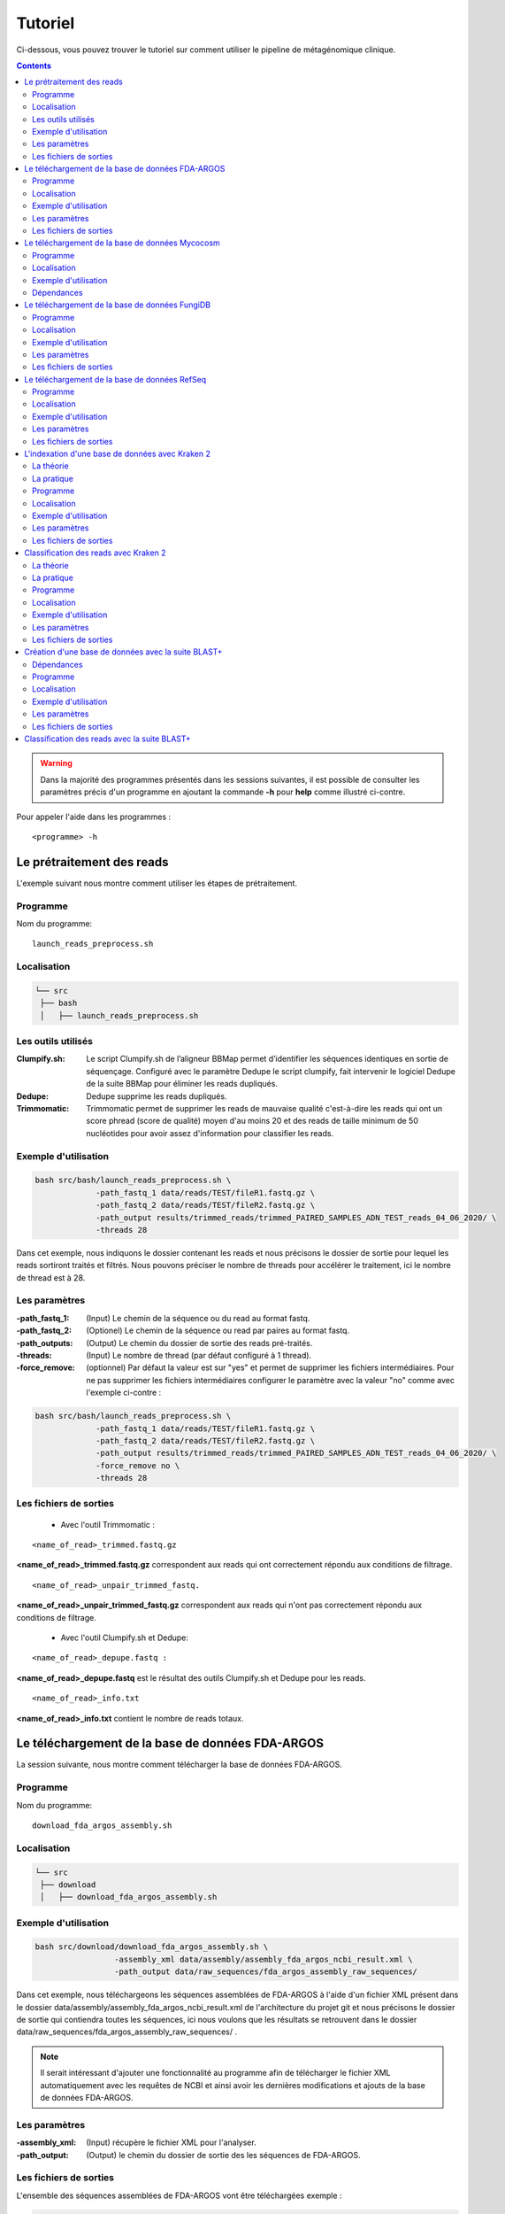 Tutoriel
########

Ci-dessous, vous pouvez trouver le tutoriel sur comment utiliser le pipeline de métagénomique clinique.

.. contents::
   :depth: 2

.. _pre_processing:

.. warning::
   Dans la majorité des programmes présentés dans les sessions suivantes, il est possible de consulter les paramètres précis d'un programme en ajoutant la commande **-h** pour **help** comme illustré ci-contre.


Pour appeler l'aide dans les programmes :
::

   <programme> -h

Le prétraitement des reads
---------------------------

L'exemple suivant nous montre comment utiliser les étapes de prétraitement.

Programme
~~~~~~~~~

Nom du programme::

   launch_reads_preprocess.sh

Localisation
~~~~~~~~~~~~

.. code-block:: sh

   └── src
    ├── bash
    │   ├── launch_reads_preprocess.sh

Les outils utilisés
~~~~~~~~~~~~~~~~~~~

:Clumpify.sh: Le script Clumpify.sh de l’aligneur BBMap permet d’identifier les séquences identiques en sortie de séquençage. Configuré avec le paramètre Dedupe le script clumpify, fait intervenir le logiciel Dedupe de la suite BBMap pour éliminer les reads dupliqués.

:Dedupe: Dedupe supprime les reads dupliqués.

:Trimmomatic: Trimmomatic permet de supprimer les reads de mauvaise qualité c'est-à-dire les reads qui ont un score phread (score de qualité) moyen d'au moins 20 et des reads de taille minimum de 50 nucléotides pour avoir assez d'information pour classifier les reads.

Exemple d'utilisation
~~~~~~~~~~~~~~~~~~~~~


.. code-block:: sh

   bash src/bash/launch_reads_preprocess.sh \
		-path_fastq_1 data/reads/TEST/fileR1.fastq.gz \
		-path_fastq_2 data/reads/TEST/fileR2.fastq.gz \
                -path_output results/trimmed_reads/trimmed_PAIRED_SAMPLES_ADN_TEST_reads_04_06_2020/ \
                -threads 28

Dans cet exemple, nous indiquons le dossier contenant les reads et nous précisons le dossier de sortie pour lequel les reads sortiront traités et filtrés. Nous pouvons préciser le nombre de threads pour accélérer le traitement, ici le nombre de thread est à 28.

Les paramètres
~~~~~~~~~~~~~~

:-path_fastq_1: (Input) Le chemin de la séquence ou du read au format fastq.

:-path_fastq_2: (Optionel) Le chemin de la séquence ou read par paires au format fastq.
   
:-path_outputs: (Output) Le chemin du dossier de sortie des reads pré-traités. 

:-threads: (Input) Le nombre de thread (par défaut configuré à 1 thread).

:-force_remove: (optionnel) Par défaut la valeur est sur "yes" et permet de supprimer les fichiers intermédiaires. Pour ne pas supprimer les fichiers intermédiaires configurer le paramètre avec la valeur "no" comme avec l'exemple ci-contre :

.. code-block:: sh

   bash src/bash/launch_reads_preprocess.sh \
   		-path_fastq_1 data/reads/TEST/fileR1.fastq.gz \
		-path_fastq_2 data/reads/TEST/fileR2.fastq.gz \
		-path_output results/trimmed_reads/trimmed_PAIRED_SAMPLES_ADN_TEST_reads_04_06_2020/ \
                -force_remove no \
                -threads 28

Les fichiers de sorties
~~~~~~~~~~~~~~~~~~~~~~~

   * Avec l'outil Trimmomatic :

::

   <name_of_read>_trimmed.fastq.gz  

**<name_of_read>_trimmed.fastq.gz** correspondent aux reads qui ont correctement répondu aux conditions de filtrage.

::

   <name_of_read>_unpair_trimmed_fastq.

**<name_of_read>_unpair_trimmed_fastq.gz** correspondent aux reads qui n'ont pas correctement répondu aux conditions de filtrage.

   * Avec l'outil Clumpify.sh et Dedupe:

::

   <name_of_read>_depupe.fastq :

**<name_of_read>_depupe.fastq** est le résultat des outils Clumpify.sh et Dedupe pour les reads.

::

   <name_of_read>_info.txt

**<name_of_read>_info.txt** contient le nombre de reads totaux.


.. _download_FDA_ARGOS:

Le téléchargement de la base de données FDA-ARGOS
-------------------------------------------------

La session suivante, nous montre comment télécharger la base de données FDA-ARGOS.

Programme
~~~~~~~~~

Nom du programme::

   download_fda_argos_assembly.sh

Localisation
~~~~~~~~~~~~

.. code-block:: sh

   └── src
    ├── download
    │   ├── download_fda_argos_assembly.sh


Exemple d'utilisation
~~~~~~~~~~~~~~~~~~~~~

.. code-block:: sh

   bash src/download/download_fda_argos_assembly.sh \
                    -assembly_xml data/assembly/assembly_fda_argos_ncbi_result.xml \
                    -path_output data/raw_sequences/fda_argos_assembly_raw_sequences/

Dans cet exemple, nous téléchargeons les séquences assemblées de FDA-ARGOS à l'aide d'un fichier XML présent dans le dossier data/assembly/assembly_fda_argos_ncbi_result.xml de l'architecture du projet git et nous précisons le dossier de sortie qui contiendra toutes les séquences, ici nous voulons que les résultats se retrouvent dans le dossier data/raw_sequences/fda_argos_assembly_raw_sequences/ .

.. note::
   Il serait intéressant d'ajouter une fonctionnalité au programme afin de télécharger le fichier XML automatiquement avec les requêtes de NCBI et ainsi avoir les dernières modifications et ajouts de la base de données FDA-ARGOS.

Les paramètres
~~~~~~~~~~~~~~

:-assembly_xml: (Input) récupère le fichier XML pour l'analyser.

:-path_output: (Output) le chemin du dossier de sortie des les séquences de FDA-ARGOS. 

Les fichiers de sorties
~~~~~~~~~~~~~~~~~~~~~~~

L'ensemble des séquences assemblées de FDA-ARGOS vont être téléchargées exemple :

.. code-block:: sh

   ├── GCF_000626615.2_ASM62661v3_genomic.fna
   ├── GCF_000783435.2_ASM78343v2_genomic.fna
   ├── GCF_000783445.2_ASM78344v2_genomic.fna
   ├── GCF_000783455.2_ASM78345v2_genomic.fna
   ├── GCF_000783465.2_ASM78346v2_genomic.fna
   ├── ... 

.. _download_Mycocosm:

Le téléchargement de la base de données Mycocosm
------------------------------------------------

La session suivante, nous montre comment télécharger la base de données Mycocosm.

Programme
~~~~~~~~~

Nom du programme::

   download_mycocosm_scaffolds.sh

Localisation
~~~~~~~~~~~~

.. code-block:: sh

   └── src
    ├── download
    │   ├── download_mycocosm_scaffolds.sh

Pour pouvoir télécharger les séquences de Mycocosm, plusieurs étapes doivent être réalisées.

(1) Créer un compte sur le site du JGI *Joint Genome Institure* https://contacts.jgi.doe.gov/registration/new

(2) Confirmer votre inscription par mail.

(3) Exécuter le programme.

Exemple d'utilisation
~~~~~~~~~~~~~~~~~~~~~

.. code-block:: sh

      bash src/download/download_mycocosm_scaffolds.sh \
                        -username mail@a.com\
                        -password azerty \
                        -path_output data/raw_sequences/mycoccosm_fungi_ncbi_scaffolds/

Dans cet exemple, nous téléchargeons les scaffolds de la base de données Mycocosm en indiquant notre adresse mail avec le mot de passe associé (l'adresse mail et le mot de passe sont donnés ici à titre d'exemple et ne sont pas utilisables). Nous indiquons ensuite le chemin de sortie avec le paramètre -path_output, ici les scaffolds iront dans le dossier de sortie data/raw_sequences/mycoccosm_fungi_ncbi_scaffolds/ .

Dépendances
~~~~~~~~~~~

Le programme dépend de deux scripts Python :

Le premier script Python est :

::

   src/download/download_scaffold_mycocosm_jgi.py

**download_scaffold_mycocosm_jgi.py** va télécharger :

   * le cookie,
   * le fichier XML,
   * les séquences scaffolds,
   * et créer un fichier récapitulatif en format csv *(The comma-separated values)*. 

Le second script Python est :

::

   src/python/jgi_id_to_ncbi_id_taxonomy.py

**jgi_id_to_ncbi_id_taxonomy.py** associe les identifiants taxonomiques utilisés par JGI dans les scaffold et convertis en identifiant taxonomique du NCBI.

.. note::
   Cette conversion est nécessaire, car elle permet l'indexation des bases de données avec le logiciel Kraken 2. Kraken 2 (utilisé dans la suite du tutoriel) utilise et la taxonomie de référence du NCBI et l'algorithme de k-mer pour classifier les reads rapidement (voir section.). 

.. _download_FungiDB:

Le téléchargement de la base de données FungiDB
-----------------------------------------------

La session suivante, nous montre comment télécharger la base de données FungiDB.

Programme
~~~~~~~~~

Nom du programme::

   download_fungi_database_release_3.0.sh

Localisation
~~~~~~~~~~~~

.. code-block:: sh

   └── src
    ├── download
    │   ├── download_fungi_database_release_3.0.sh

Exemple d'utilisation
~~~~~~~~~~~~~~~~~~~~~

.. code-block:: sh

      bash src/download/download_fungi_database_release_3.0.sh \
                        -path_output data/raw_sequences/fungi_db_all_genomes_06_07_2020/

Dans cet exemple, nous téléchargeons la base de données FungiDB et nous précisons le dossier de sortie qui est data/raw_sequences/fungi_db_all_genomes_06_07_2020/ .


Les paramètres
~~~~~~~~~~~~~~

:-path_output: (Output) Le chemin du dossier de sortie des séquences de FungiDB. 


Les fichiers de sorties
~~~~~~~~~~~~~~~~~~~~~~~

L'ensemble des séquences de FungiDB vont être téléchargées exemple :

.. code-block:: sh

   ├── FungiDB-3.0_Aaculeatus_ATCC16872_Genome.fasta
   ├── FungiDB-3.0_Acapsulatus_G186AR_Genome.fasta
   ├── FungiDB-3.0_Acapsulatus_NAm1_Genome.fasta
   ├── FungiDB-3.0_Acarbonarius_ITEM5010_Genome.fasta
   ├── FungiDB-3.0_Aclavatus_NRRL1_Genome.fasta
   ├── ...


.. _download_RefSeq:

Le téléchargement de la base de données RefSeq
----------------------------------------------

La session suivante, nous montre comment télécharger la base de données RefSeq.


Programme
~~~~~~~~~

Nom du programme::

   download_refseq_sequences.sh

Localisation
~~~~~~~~~~~~

.. code-block:: sh

   └── src
    ├── download
    │   ├── download_refseq_sequences.sh

Exemple d'utilisation
~~~~~~~~~~~~~~~~~~~~~

.. code-block:: sh

      bash src/download/download_refseq_sequences.sh \                        
           -type_db viral \                                                   
           -type_sq genomic \                                                 
           -path_output data/raw_sequences/refseq_viral/

Dans cet exemple, nous téléchargeons les séquences virales de la base de données RefSeq en précisant le type de la base de données qui est donc -type_db viral et quel type de séquence nous voulons entre le génome et/ou les protéines, ici nous choisissons le génome en indiquant -type_sq genomic. Les différentes séquences téléchargées iront dans le dossier de sortie data/raw_sequences/refseq_viral/.

Les paramètres
~~~~~~~~~~~~~~

:-type_db: (Input) quel type de librairie à télécharger.

.. note::
   La liste de tous les organismes que l'on peut télécharger avec le programme ci-dessus :

   *   bacteria
   *   viral
   *   archaea
   *   fungi
   *   invertebrate
   *   mitochondrion
   *   plant
   *   plasmid
   *   plastid
   *   protozoa
   *   vertebrate_mammalian
   *   human

Avec le programme, nous pouvons télécharger plusieurs librairies à la fois, mais il faut ajouter des guillemets pour indiquer que l'on veut ajouter plusieurs paramètres comme illustrés dans l'exemple suivant :

.. code-block:: sh

   bash src/download/download_refseq_sequences.sh \                        
           -type_db "viral bacteria" \                                             
           -type_sq "genomic protein" \                                            
           -path_output data/raw_sequences/refseq_viral_bacteria_genomics_proteins/

Dans cet exemple, nous téléchargeons les séquences génomiques et protéiques des virus et bactéries de la base de données RefSeq.

:-type_sq: (Optionel) précise le type de séquence à télécharger. Le choix se limite aux protéines (protein) et/ou génomes (genomic). Par défaut, c'est le génome qui est téléchargé si cet argument n'est pas précisé.

:-path_output: (Output) le chemin du dossier de sortie des séquences de RefSeq.


Les fichiers de sorties
~~~~~~~~~~~~~~~~~~~~~~~

L'ensemble des séquences de RefSeq vont être téléchargées exemple :

.. code-block:: sh

   .
   ├── viral.1.1.genomic.fna.gz
   └── viral.2.1.genomic.fna.gz

.. _indexation_kraken2:

L'indexation d'une base de données avec Kraken 2
------------------------------------------------

Le logiciel Kraken 2 propose :

1. l'indexation avec l'algorithme de k-mer d'une base de données,
2. la classification taxonomique des reads.

.. note::
   L'étape d'indexation de la base de données est la plus coûteuse en ressources et en temps. Une fois construite, la base de données de Kraken 2 est conservée, et n’a besoin d’être reconstruite que si une mise à jour est nécessaire.


La théorie
~~~~~~~~~~

.. image:: images/indexation_kraken_2.png
   :width: 400
   :alt: Indexation des librairies de séquences avec Kraken 2
   :align: right

Schéma des étapes d'indexation d'une base de données avec le logiciel Kraken 2 (image par Zygnematophyce).

1. Une base de données est une librairie de génomes (étape 1) qui recense l’ensemble des séquences génomiques.
2. Pour indexer la base de données sélectionnée, l’algorithme de Kraken 2 va ensuite hacher (étape 2) chaque génome de la base de données en fragments appelés k-mers de 31 nucléotides.
3. Chaque k-mer est ajouté à la base de données et obtient un numéro d’identification taxonomique (étape 3). Si c’est un nouveau k-mer, l’identifiant taxonomique de l’espèce d‘où il provient lui est associé.

.. note::
     Si le k-mer est déjà présent dans la base de données, l’ancêtre commun le plus proche (LCA) des deux identifiants taxonomiques est utilisé pour identifier ce fragment.

.. seealso:: Les informations sur les taxons sont obtenues à partir de la base de données taxonomique du NCBI.

La pratique
~~~~~~~~~~~

La session qui suit nous montre comment indexer la base de données avec l'algorithme de k-mer et l'outil Kraken 2.

Programme
~~~~~~~~~

Nom du programme::

   create_kraken_database.sh

Localisation
~~~~~~~~~~~~

.. code-block:: sh

   └── src
    ├── bash
    │   ├── create_kraken_database.sh


Exemple d'utilisation
~~~~~~~~~~~~~~~~~~~~~

.. code-block:: sh

   bash src/bash/create_kraken_database.sh \
                -path_seq data/raw_sequences/fda_argos_raw_genomes_assembly_06_06_2020/ \
                -path_db data/databases/kraken_2/fda_argos_with_none_library_kraken_database_07_06_2020/ \
                -type_db none \
                -threads 30

Dans cet exemple, nous créons une base de données indexée à partir d'une librairie de séquence. Ici, les séquences assemblées de la base de données FDA-ARGOS qui se trouvent dans data/raw_sequences/fda_argos_raw_genomes_assembly_06_06_2020/ est la librairie choisie (voir :ref:`le téléchargement de la base de données FDA-ARGOS <download_FDA_ARGOS>`). Ensuite, avec le paramètre -path_db nous précisons le chemin de sortie pour notre base de données indexée ici le chemin sera data/databases/kraken_2/fda_argos_with_none_library_kraken_database_07_06_2020/.

Le paramètre -type_db est le paramètre qui détermine le type de la base de données. Nous avons choisi de ne pas rajouter d'autre libraire à notre base de données notre type est donc "none". 

.. note::
   Kraken 2 propose une multitude de librairies qui peuvent être rajoutées à notre base de données. La liste non exhaustive des possibilités :

   * none : Paramètre qui empêche le téléchargement et l'installation d'une ou plusieurs bibliothèques de référence
   * bacteria : RefSeq génomes / protéines bactériens complets
   * viral : RefSeq génome / protéines virales complètes
   * human : génome / protéines humains GRCh38
   * fungi : RefSeq génomes / protéines fongiques complets
   * ...

.. seealso::
   Pour voir l'ensemble de la liste : https://github.com/DerrickWood/kraken2/wiki/Manual#custom-databases

Et enfin le nombre de threads pour accélérer le processus, ici le nombre de threads est à 30.


Les paramètres
~~~~~~~~~~~~~~

:-path_seq: (Input) Chemin du dossier de la librairie de séquences sous format fna ou fasta.
:-path_db: (Output) Chemin du dossier de sortie pour créer et indexer notre base de données.
:-type_db: (Input) quel type de librairie ajouter à notre base de données (choix : none, viral, fungi ...).
:-threads: (Input) le nombre de threads pour indexer la base de données plus rapidement.
:-taxonomy: (Optional) Dossier contenant la taxonomie du NCBI téléchargée par Kraken 2.

.. note::
   Dans le cas où l’on a téléchargé la taxonomie du NCBI en dehors de Kraken 2, on peut préciser le paramètre -taxonomy. Par défaut, le script va télécharger la taxonomie du NCBI automatiquement si le paramètre n’est pas précisé.

Les fichiers de sorties
~~~~~~~~~~~~~~~~~~~~~~~

Les fichiers de sorties sont les suivants :

   * **hash.k2d** : Les mappages de taxons.
   * **opts.k2d** : Les options utilisées pour créer la base de données.
   * **taxo.k2d** : Les informations taxonomiques utilisées pour créer la base de données.

.. note::
   Par défaut, le script supprime les fichiers intermédiaires.

.. _classification_kraken2:

Classification des reads avec Kraken 2
--------------------------------------

La session suivante nous montre comment classifier un échantillon de reads avec le logiciel Kraken 2.

.. warning::
   La classification des reads ne peut se faire sans une base de données de référence indexée par le logiciel Kraken 2 (voir :ref:`L'indexation d'une base de données avec Kraken 2 <indexation_kraken2>`).


La théorie
~~~~~~~~~~

.. image:: images/classification_kraken2.png
   :width: 450
   :alt: Classification des reads avec Kraken 2
   :align: right

Schéma des étapes de l'identification taxonomique d'une séquence cible avec le logiciel Kraken 2 (image par Zygnematophyce).

Pour classer une séquence, la séquence cible est fragmentée en tous les k-mers possibles de 31 nucléotides (étape 1). Chaque k-mer de la séquence cible est confronté à une base de données indexée par Kraken 2 (voir :ref:`L'indexation d'une base de données avec Kraken 2 <indexation_kraken2>`) par correspondance exacte de k-mers, et un identifiant taxonomique lui est assigné (étape 2).

Avec la liste complète des identifiants taxonomiques associés à un read, l’algorithme reproduit un arbre taxonomique où chaque nœud correspond à un identifiant taxonomique (étape 3). Dans l'arbre de classification, le nombre de k-mers mappés est comptabilisé et permet d’apporter du poids au nombre de k-mers dans la séquence associée au taxon du nœud de l’arbre (étape 4). La branche avec la somme la plus grande est choisie, et la feuille de cette branche (exemple le nœud à l’extrémité) est utilisée pour identifier le read.

La pratique
~~~~~~~~~~~

La session qui suit, nous montrent comment classifier des reads avec Kraken 2.

Programme
~~~~~~~~~

Nom du programme::

   classify_set_reads_kraken.sh

Localisation
~~~~~~~~~~~~

.. code-block:: sh

   └── src
    ├── bash
    │   ├── classify_set_reads_kraken.sh


Exemple d'utilisation
~~~~~~~~~~~~~~~~~~~~~

.. code-block:: sh

   bash src/bash/classify_set_reads_kraken.sh \
                -path_reads results/trimmed_reads/trimmed_PAIRED_SAMPLES_ADN_TEST_reads_01_07_2020/ \
                -path_db data/databases/kraken_2/fda_argos_with_none_library_kraken_database_07_06_2020/ \
                -path_output results/classify_reads/trimmed_classify_fda_argos_with_none_library_02_07_2020/ \
                -threads 27

Dans cet exemple, nous allons classifier les reads traités dans le contenus dans le dossier results/trimmed_reads/trimmed_PAIRED_SAMPLES_ADN_TEST_reads_01_07_2020/ .

.. note::
   Une étape de prétraitement (pre-processing) est appliquée sur les reads en amont de cette étape de classification voir :ref:`le prétraitement des reads <pre_processing>`.

Nous indiquons quelle base de données de référence utiliser avec le paramètre -path_db qui se trouve être dans le dossier data/databases/kraken_2/fda_argos_with_none_library_kraken_database_07_06_2020/ .

.. note::
   L'indexation d'une base de données de référence est expliquée dans la session :ref:`l'indexation d'une base de données avec Kraken 2 <indexation_kraken2>`

Nous précisons le dossier de sortie dans lequel les résultats de classification pourront être déposés, ici nous choisissons results/classify_reads/trimmed_classify_fda_argos_with_none_library_02_07_2020/ .

Et enfin le nombre de threads pour accélérer le processus, ici le nombre de threads est à 27.

Les paramètres
~~~~~~~~~~~~~~

:-path_reads: (Input) Le chemin du dossier contenant les reads.
:-path_db: (Input) Le chemin du dossier qui contient la base de données indexée par Kraken 2.
:-path_output: (Output) le nom du dossier pour les sorties.
:-threads: (Input) le nombre de threads utilisé pour classifier les reads. Par défaut le nombre de threads est 8.


Les fichiers de sorties
~~~~~~~~~~~~~~~~~~~~~~~

Les fichiers de sorties sont les suivants :

   * **.clseqs.fastq** : Les séquences classifiées.
   * **.unclseqs.fastq** : Les séquences non classifiées.
   * **.report.txt** : Format de rapport standard de Kraken 2 avec une ligne par taxon (délimité par des tabulations). 
   * **.output.txt** : Format de sortie standard de Kraken 2. Chaque séquence classée par Kraken 2 entraîne une seule ligne de sortie. Les lignes de sortie de Kraken 2 contiennent cinq champs séparés par des tabulations.

.. note::
   Pour comprendre en détail comment est agencé le fichier de sortie *.output.txt* voir la documentation officielle : https://github.com/DerrickWood/kraken2/wiki/Manual#output-formats .

.. note::
   Pour comprendre en détail la composition du fichier de sortie *.report.txt* voir la documentation officielle : https://github.com/DerrickWood/kraken2/wiki/Manual#sample-report-output-format .


.. _creation_database_blast+:

Création d'une base de données avec la suite BLAST+
---------------------------------------------------

La session suivante nous montre comment créer une base de données locale qui permettra d'utiliser en amont l'alignement de séquence par l'algorithme de BLAST.

Dépendances
~~~~~~~~~~~

Avec la suite BLAST + nous utilisons :

   * L'application **makeblastdb** qui produit une base de données locale adaptée à l’algorithme de BLAST.

   * L'application **dustmasker** qui identifie et masque les parties à faible complexité d'un génome.

.. note::
   Les séquences de faible complexité sont par exemple les séquences répétées "ACACACACACACACACACACACACACAC" connues pour se produire dans de nombreux organismes différents et moins instructifs dans les alignements. Enlever ces séquences aide à prévenir les faux positifs dans les résultats.

.. seealso::
   Pour comprendre rapidement l'utilisation de chaque application, voir https://www.ncbi.nlm.nih.gov/books/NBK279681/ .

.. warning::
   Pour l'instant, aucune implémentation n’a été faite au niveau de la création d'une base de données concernant les séquences protéiques ainsi que la suppression des séquences à faible complexité des protéines (par exemple avec le logiciel segmasker).

Programme
~~~~~~~~~

Nom du programme::

   create_blast_database.sh

Localisation
~~~~~~~~~~~~

.. code-block:: sh

   └── src
    ├── bash
    │   ├── create_blast_database.sh



Exemple d'utilisation
~~~~~~~~~~~~~~~~~~~~~

.. code-block:: sh

   bash src/bash/create_blast_database.sh \
                -path_seq data/raw_sequences/refseq/bacteria/ \
                -output_db data/databases/blast/refseq/

Dans cet exemple, nous créons une base de données adaptée à BLAST en indiquant les séquences que l'on veut ajouter à notre base de données. Ici les séquences à ajouter sont celles téléchargées avec la base de données RefSeq expliquée en détail dans la session :ref:`le téléchargement de la base de données RefSeq <download_RefSeq>` du tutoriel. Ensuite, avec le paramètre -output_db nous précisons le chemin de sortie pour notre base de données.


Les paramètres
~~~~~~~~~~~~~~

:-path_seq:  (Input) Chemin du dossier de la librairie de séquences.
:-output_db: (Output) Chemin du dossier de sortie pour créer notre base de données.
:-dustmasker: (Optional) Paramètre optionnel qui permet de choisir l'application ou non de dustmasker sur notre génome. Par défaut, le paramètre est sur "yes". Pour ne pas utiliser dustmasker et changer le paramètre par "no" comme illustré ci-dessous.

.. code-block:: sh

   bash src/bash/create_blast_database.sh \
                -path_seq data/raw_sequences/refseq/bacteria/ \
                -output_db data/databases/blast/refseq/ \
                -dustmasker no

Ici, nous créons une base de données refseq adaptée à BLAST, mais sans utiliser *dustmasker* et donc sans supprimer les séquences à faible complexité dans notre base de données.

:-force_remove: (Optional) Paramètre optionnel qui permet de ne pas supprimer les fichiers intermédiaires. Par défaut, le paramètre est sur "yes" et supprime les fichiers intermédiaires. Pour ne pas supprimer les fichiers intermédiaires, changez le param_tre par "no" comme illustré ci-dessous.

.. code-block:: sh

   bash src/bash/create_blast_database.sh \
                -path_seq data/raw_sequences/refseq/bacteria/ \
                -output_db data/databases/blast/refseq/ \
                -dustmasker no
                -force_remove no

Ici, nous créons une base de données refseq adaptée à BLAST, mais sans utiliser *dustmasker* et sans supprimer les fichiers intermédiaires.


Les fichiers de sorties
~~~~~~~~~~~~~~~~~~~~~~~

Les fichiers de sorties de la base de données sont par exemple :

.. code-block:: sh

   .
   ├── makeblastdb.naa
   ├── makeblastdb.nab
   ├── makeblastdb.nac
   ├── makeblastdb.nhr
   ├── makeblastdb.nin
   ├── makeblastdb.nog
   ├── makeblastdb.nsd
   ├── makeblastdb.nsi
   ├── makeblastdb.nsq
   └── README.txt

.. _classification_blast+:

Classification des reads avec la suite BLAST+
---------------------------------------------

